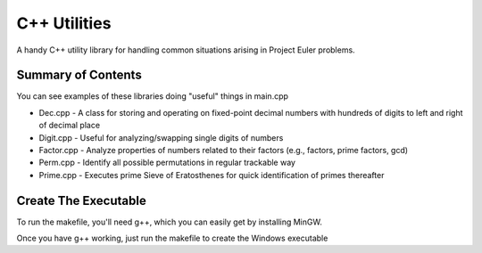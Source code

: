 =============
C++ Utilities
=============

A handy C++ utility library for handling common situations arising in Project Euler problems.

Summary of Contents
-----------
You can see examples of these libraries doing "useful" things in main.cpp

* Dec.cpp - A class for storing and operating on fixed-point decimal numbers with hundreds of digits to left and right of decimal place
* Digit.cpp - Useful for analyzing/swapping single digits of numbers
* Factor.cpp - Analyze properties of numbers related to their factors (e.g., factors, prime factors, gcd)
* Perm.cpp - Identify all possible permutations in regular trackable way
* Prime.cpp - Executes prime Sieve of Eratosthenes for quick identification of primes thereafter

Create The Executable
-----------
To run the makefile, you'll need g++, which you can easily get by installing MinGW.

Once you have g++ working, just run the makefile to create the Windows executable
